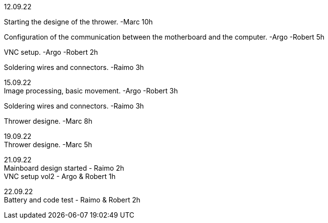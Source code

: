 12.09.22
[%hardbreaks]
Starting the designe of the thrower. -Marc 10h
[%hardbreaks]
Configuration of the communication between the motherboard and the computer. -Argo -Robert 5h
[%hardbreaks]
VNC setup. -Argo -Robert 2h
[%hardbreaks]
Soldering wires and connectors. -Raimo 3h
[%hardbreaks]

15.09.22
Image processing, basic movement. -Argo -Robert 3h
[%hardbreaks]
Soldering wires and connectors. -Raimo 3h
[%hardbreaks]
Thrower designe. -Marc 8h
[%hardbreaks]

19.09.22
Thrower designe. -Marc 5h
[%hardbreaks]

21.09.22
Mainboard design started - Raimo 2h
VNC setup vol2 - Argo & Robert 1h
[%hardbreaks]

22.09.22
Battery and code test - Raimo & Robert 2h
[%hardbreaks]
